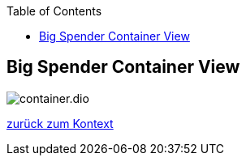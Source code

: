 :jbake-status: published
:jbake-order: 1
:jbake-type: page_toc
:jbake-menu: arc42
:jbake-title: Big Spender Container View

ifndef::dtc-magic-toc[]
:dtc-magic-toc:


:toc: left

++++
<!-- endtoc -->
++++
endif::[]
== Big Spender Container View


:currentImagesDir: {imagesDir}
:imagesdir: ../../../../images/
image::level0/BigSpender/container.dio.svg[opts=inline]
:imagesDir: {currentImagesDir}

xref:../01_Level0.adoc#context[zurück zum Kontext]
